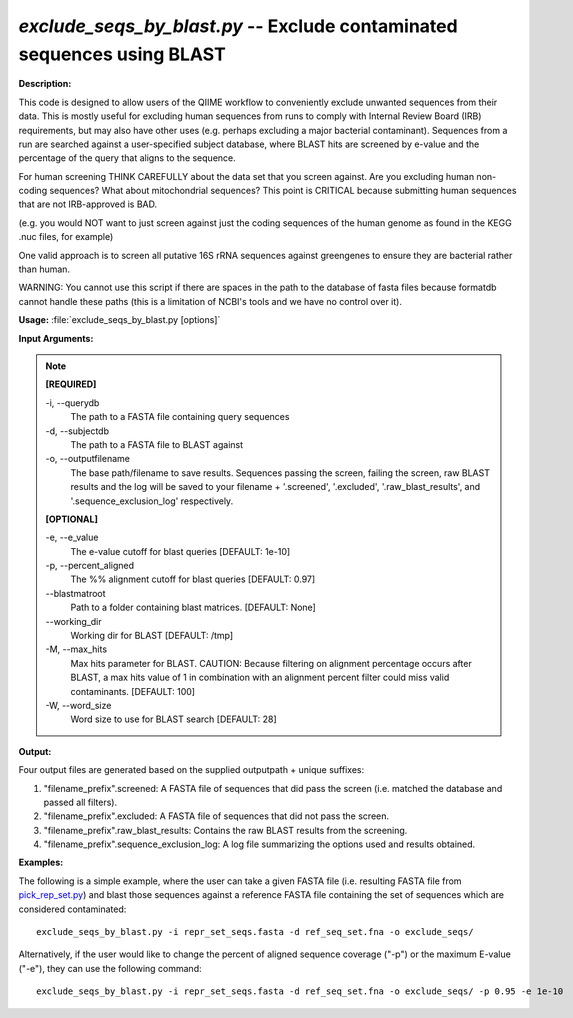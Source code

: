 .. _exclude_seqs_by_blast:

.. index:: exclude_seqs_by_blast

*exclude_seqs_by_blast.py* -- Exclude contaminated sequences using BLAST
^^^^^^^^^^^^^^^^^^^^^^^^^^^^^^^^^^^^^^^^^^^^^^^^^^^^^^^^^^^^^^^^^^^^^^^^^^^^^^^^^^^^^^^^^^^^^^^^^^^^^^^^^^^^^^^^^^^^^^^^^^^^^^^^^^^^^^^^^^^^^^^^^^^^^^^^^^^^^^^^^^^^^^^^^^^^^^^^^^^^^^^^^^^^^^^^^^^^^^^^^^^^^^^^^^^^^^^^^^^^^^^^^^^^^^^^^^^^^^^^^^^^^^^^^^^^^^^^^^^^^^^^^^^^^^^^^^^^^^^^^^^^^

**Description:**



This code is designed to allow users of the QIIME workflow to conveniently exclude unwanted sequences from their data. This is mostly useful for excluding human sequences from runs to comply with Internal Review Board (IRB) requirements, but may also have other uses (e.g. perhaps excluding a major bacterial contaminant). Sequences from a run are searched against a user-specified subject database, where BLAST hits are screened by e-value and the percentage of the query that aligns to the sequence.

For human screening THINK CAREFULLY about the data set that you screen against. Are you excluding human non-coding sequences? What about mitochondrial sequences? This point is CRITICAL because submitting human sequences that are not IRB-approved is BAD.

(e.g. you would NOT want to just screen against just the coding sequences of the human genome as found in the KEGG .nuc files, for example)

One valid approach is to screen all putative 16S rRNA sequences against greengenes to ensure they are bacterial rather than human.

WARNING: You cannot use this script if there are spaces in the path to the database of fasta files because formatdb cannot handle these paths (this is a limitation of NCBI's tools and we have no control over it).



**Usage:** :file:`exclude_seqs_by_blast.py [options]`

**Input Arguments:**

.. note::

	
	**[REQUIRED]**
		
	-i, `-`-querydb
		The path to a FASTA file containing query sequences
	-d, `-`-subjectdb
		The path to a FASTA file to BLAST against
	-o, `-`-outputfilename
		 The base path/filename to save results. Sequences passing the screen, failing the screen, raw BLAST results and the log will be saved to your filename + '.screened', '.excluded', '.raw_blast_results', and '.sequence_exclusion_log' respectively.
	
	**[OPTIONAL]**
		
	-e, `-`-e_value
		The e-value cutoff for blast queries [DEFAULT: 1e-10]
	-p, `-`-percent_aligned
		The %% alignment cutoff for blast queries [DEFAULT: 0.97]
	`-`-blastmatroot
		Path to a folder containing blast matrices. [DEFAULT: None]
	`-`-working_dir
		Working dir for BLAST [DEFAULT: /tmp]
	-M, `-`-max_hits
		Max hits parameter for BLAST. CAUTION: Because filtering on alignment percentage occurs after BLAST, a max hits value of 1 in combination with an alignment percent filter could miss valid contaminants. [DEFAULT: 100]
	-W, `-`-word_size
		Word size to use for BLAST search [DEFAULT: 28]


**Output:**

Four output files are generated based on the supplied outputpath + unique suffixes:

1. "filename_prefix".screened: A FASTA file of sequences that did pass the screen (i.e. matched the database and passed all filters).

2. "filename_prefix".excluded: A FASTA file of sequences that did not pass the screen.

3. "filename_prefix".raw_blast_results: Contains the raw BLAST results from the screening.

4. "filename_prefix".sequence_exclusion_log: A log file summarizing the options used and results obtained.



**Examples:**

The following is a simple example, where the user can take a given FASTA file (i.e. resulting FASTA file from `pick_rep_set.py <./pick_rep_set.html>`_) and blast those sequences against a reference FASTA file containing the set of sequences which are considered contaminated:

::

	exclude_seqs_by_blast.py -i repr_set_seqs.fasta -d ref_seq_set.fna -o exclude_seqs/

Alternatively, if the user would like to change the percent of aligned sequence coverage ("-p") or the maximum E-value ("-e"), they can use the following command:

::

	exclude_seqs_by_blast.py -i repr_set_seqs.fasta -d ref_seq_set.fna -o exclude_seqs/ -p 0.95 -e 1e-10


